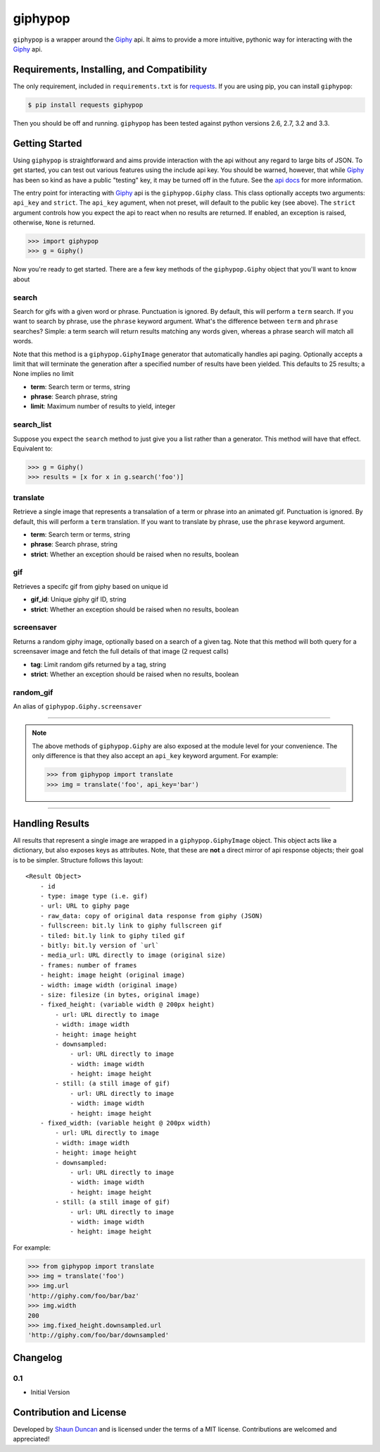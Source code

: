 giphypop
========

``giphypop`` is a wrapper around the Giphy_ api. It aims to provide a more
intuitive, pythonic way for interacting with the Giphy_ api.

.. image:: https://secure.travis-ci.org/shaunduncan/giphypop.png?branch=master
   :target: https://travis-ci.org/shaunduncan/giphypop


Requirements, Installing, and Compatibility
-------------------------------------------

The only requirement, included in ``requirements.txt`` is for requests_. If you
are using pip, you can install ``giphypop``:

.. code-block:: bash

    $ pip install requests giphypop

Then you should be off and running. ``giphypop`` has been tested against python
versions 2.6, 2.7, 3.2 and 3.3.


Getting Started
---------------

Using ``giphypop`` is straightforward and aims provide interaction with
the api without any regard to large bits of JSON. To get started, you
can test out various features using the include api key. You should be
warned, however, that while Giphy_ has been so kind as have a public
"testing" key, it may be turned off in the future. See the `api docs`_
for more information.

The entry point for interacting with Giphy_ api is the ``giphypop.Giphy``
class. This class optionally accepts two arguments: ``api_key`` and ``strict``.
The ``api_key`` agument, when not preset, will default to the public key
(see above). The ``strict`` argument controls how you expect the api to
react when no results are returned. If enabled, an exception is raised,
otherwise, ``None`` is returned.


.. code-block:: python

    >>> import giphypop
    >>> g = Giphy()

Now you're ready to get started. There are a few key methods of the
``giphypop.Giphy`` object that you'll want to know about

search
++++++
Search for gifs with a given word or phrase. Punctuation is ignored.
By default, this will perform a ``term`` search. If you want to search
by phrase, use the ``phrase`` keyword argument. What's the difference
between ``term`` and ``phrase`` searches? Simple: a term search will
return results matching any words given, whereas a phrase search will
match all words.

Note that this method is a ``giphypop.GiphyImage`` generator that
automatically handles api paging. Optionally accepts a limit that will
terminate the generation after a specified number of results have been
yielded. This defaults to 25 results; a None implies no limit

- **term**: Search term or terms, string
- **phrase**: Search phrase, string
- **limit**: Maximum number of results to yield, integer

search_list
+++++++++++
Suppose you expect the ``search`` method to just give you a list rather
than a generator. This method will have that effect. Equivalent to:

.. code-block:: python

    >>> g = Giphy()
    >>> results = [x for x in g.search('foo')]

translate
+++++++++
Retrieve a single image that represents a transalation of a term or
phrase into an animated gif. Punctuation is ignored. By default, this
will perform a ``term`` translation. If you want to translate by phrase,
use the ``phrase`` keyword argument.

- **term**: Search term or terms, string
- **phrase**: Search phrase, string
- **strict**: Whether an exception should be raised when no results, boolean

gif
+++
Retrieves a specifc gif from giphy based on unique id

- **gif_id**: Unique giphy gif ID, string
- **strict**: Whether an exception should be raised when no results, boolean

screensaver
+++++++++++
Returns a random giphy image, optionally based on a search of a given tag.
Note that this method will both query for a screensaver image and fetch the
full details of that image (2 request calls)

- **tag**: Limit random gifs returned by a tag, string
- **strict**: Whether an exception should be raised when no results, boolean

random_gif
++++++++++
An alias of ``giphypop.Giphy.screensaver``

------------------------------------------------------------------------------

.. note::
    The above methods of ``giphypop.Giphy`` are also exposed at the module
    level for your convenience. The only difference is that they also
    accept an ``api_key`` keyword argument. For example:

    .. code-block:: python

        >>> from giphypop import translate
        >>> img = translate('foo', api_key='bar')

------------------------------------------------------------------------------


Handling Results
----------------

All results that represent a single image are wrapped in a
``giphypop.GiphyImage`` object. This object acts like a dictionary, but
also exposes keys as attributes. Note, that these are **not** a direct
mirror of api response objects; their goal is to be simpler. Structure
follows this layout::

    <Result Object>
        - id
        - type: image type (i.e. gif)
        - url: URL to giphy page
        - raw_data: copy of original data response from giphy (JSON)
        - fullscreen: bit.ly link to giphy fullscreen gif
        - tiled: bit.ly link to giphy tiled gif
        - bitly: bit.ly version of `url`
        - media_url: URL directly to image (original size)
        - frames: number of frames
        - height: image height (original image)
        - width: image width (original image)
        - size: filesize (in bytes, original image)
        - fixed_height: (variable width @ 200px height)
            - url: URL directly to image
            - width: image width
            - height: image height
            - downsampled:
                - url: URL directly to image
                - width: image width
                - height: image height
            - still: (a still image of gif)
                - url: URL directly to image
                - width: image width
                - height: image height
        - fixed_width: (variable height @ 200px width)
            - url: URL directly to image
            - width: image width
            - height: image height
            - downsampled:
                - url: URL directly to image
                - width: image width
                - height: image height
            - still: (a still image of gif)
                - url: URL directly to image
                - width: image width
                - height: image height

For example:

.. code-block:: python

    >>> from giphypop import translate
    >>> img = translate('foo')
    >>> img.url
    'http://giphy.com/foo/bar/baz'
    >>> img.width
    200
    >>> img.fixed_height.downsampled.url
    'http://giphy.com/foo/bar/downsampled'


Changelog
---------

0.1
+++

- Initial Version


Contribution and License
------------------------

Developed by `Shaun Duncan`_ and is licensed under the terms of a MIT license.
Contributions are welcomed and appreciated!


.. _Giphy: http://giphy.com
.. _requests: https://pypi.python.org/pypi/requests/1.2.3
.. _`api docs`: http://github.com/giphy/giphyapi
.. _`Shaun Duncan`: shaun.duncan@gmail.com
